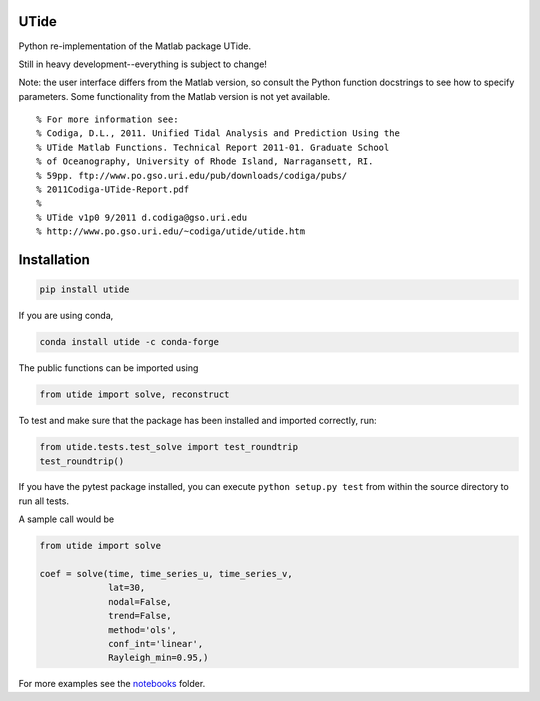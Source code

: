 UTide
=====

.. image:: https://travis-ci.org/wesleybowman/UTide.svg?branch=master
   :target: https://travis-ci.org/wesleybowman/UTide

Python re-implementation of the Matlab package UTide.

Still in heavy development--everything is subject to change!

Note: the user interface differs from the Matlab version, so
consult the Python function docstrings to see how to specify
parameters. Some functionality from the Matlab version is
not yet available.

::

    % For more information see:
    % Codiga, D.L., 2011. Unified Tidal Analysis and Prediction Using the
    % UTide Matlab Functions. Technical Report 2011-01. Graduate School
    % of Oceanography, University of Rhode Island, Narragansett, RI.
    % 59pp. ftp://www.po.gso.uri.edu/pub/downloads/codiga/pubs/
    % 2011Codiga-UTide-Report.pdf
    %
    % UTide v1p0 9/2011 d.codiga@gso.uri.edu
    % http://www.po.gso.uri.edu/~codiga/utide/utide.htm

Installation
============

.. code:: shell

    pip install utide

If you are using conda,

.. code:: shell

    conda install utide -c conda-forge


The public functions can be imported using

.. code:: python

    from utide import solve, reconstruct

To test and make sure that the package has been installed
and imported correctly, run:

.. code:: python

    from utide.tests.test_solve import test_roundtrip
    test_roundtrip()

If you have the pytest package installed, you can execute ``python setup.py test``
from within the source directory to run all tests.

A sample call would be

.. code:: python

    from utide import solve

    coef = solve(time, time_series_u, time_series_v,
                 lat=30,
                 nodal=False,
                 trend=False,
                 method='ols',
                 conf_int='linear',
                 Rayleigh_min=0.95,)


For more examples see the
`notebooks <https://nbviewer.jupyter.org/github/wesleybowman/UTide/tree/master/notebooks/>`__
folder.
